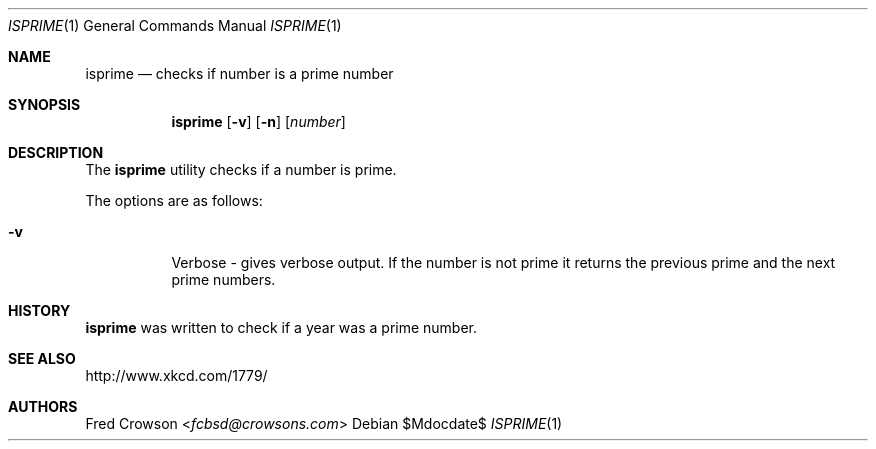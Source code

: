 .Dd $Mdocdate$
.Dt ISPRIME 1
.Os
.Sh NAME
.Nm isprime
.Nd checks if number is a prime number
.Sh SYNOPSIS
.Nm isprime
.Op Fl v
.Op Fl n
.Op Ar number
.Sh DESCRIPTION
The
.Nm
utility checks if a number is prime.  
.Pp
The options are as follows:
.Bl -tag -width Ds
.It Fl v
Verbose - gives verbose output. If the number is not prime it returns the previous prime and the next prime numbers.
.Sh HISTORY
.Nm 
was written to check if a year was a prime number.
.Sh SEE ALSO
.Lk http://www.xkcd.com/1779/ 
.Sh AUTHORS
.An Fred Crowson Aq Mt fcbsd@crowsons.com
